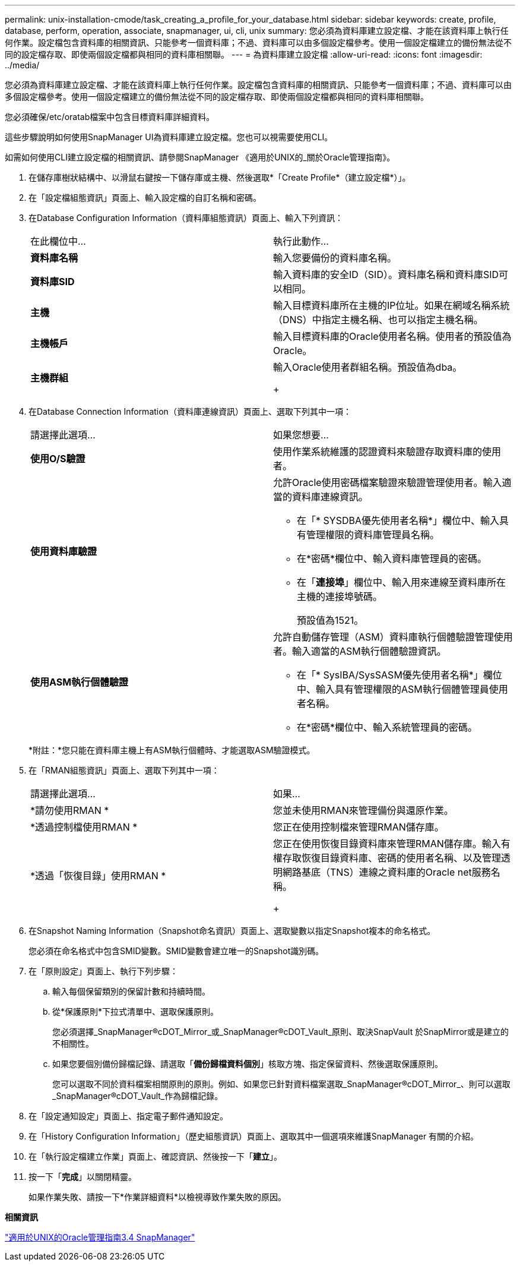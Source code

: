 ---
permalink: unix-installation-cmode/task_creating_a_profile_for_your_database.html 
sidebar: sidebar 
keywords: create, profile, database, perform, operation, associate, snapmanager, ui, cli, unix 
summary: 您必須為資料庫建立設定檔、才能在該資料庫上執行任何作業。設定檔包含資料庫的相關資訊、只能參考一個資料庫；不過、資料庫可以由多個設定檔參考。使用一個設定檔建立的備份無法從不同的設定檔存取、即使兩個設定檔都與相同的資料庫相關聯。 
---
= 為資料庫建立設定檔
:allow-uri-read: 
:icons: font
:imagesdir: ../media/


[role="lead"]
您必須為資料庫建立設定檔、才能在該資料庫上執行任何作業。設定檔包含資料庫的相關資訊、只能參考一個資料庫；不過、資料庫可以由多個設定檔參考。使用一個設定檔建立的備份無法從不同的設定檔存取、即使兩個設定檔都與相同的資料庫相關聯。

您必須確保/etc/oratab檔案中包含目標資料庫詳細資料。

這些步驟說明如何使用SnapManager UI為資料庫建立設定檔。您也可以視需要使用CLI。

如需如何使用CLI建立設定檔的相關資訊、請參閱SnapManager 《適用於UNIX的_關於Oracle管理指南》。

. 在儲存庫樹狀結構中、以滑鼠右鍵按一下儲存庫或主機、然後選取*「Create Profile*（建立設定檔*）」。
. 在「設定檔組態資訊」頁面上、輸入設定檔的自訂名稱和密碼。
. 在Database Configuration Information（資料庫組態資訊）頁面上、輸入下列資訊：
+
|===


| 在此欄位中... | 執行此動作... 


 a| 
*資料庫名稱*
 a| 
輸入您要備份的資料庫名稱。



 a| 
*資料庫SID*
 a| 
輸入資料庫的安全ID（SID）。資料庫名稱和資料庫SID可以相同。



 a| 
*主機*
 a| 
輸入目標資料庫所在主機的IP位址。如果在網域名稱系統（DNS）中指定主機名稱、也可以指定主機名稱。



 a| 
*主機帳戶*
 a| 
輸入目標資料庫的Oracle使用者名稱。使用者的預設值為Oracle。



 a| 
*主機群組*
 a| 
輸入Oracle使用者群組名稱。預設值為dba。

+

|===
. 在Database Connection Information（資料庫連線資訊）頁面上、選取下列其中一項：
+
|===


| 請選擇此選項... | 如果您想要... 


 a| 
*使用O/S驗證*
 a| 
使用作業系統維護的認證資料來驗證存取資料庫的使用者。



 a| 
*使用資料庫驗證*
 a| 
允許Oracle使用密碼檔案驗證來驗證管理使用者。輸入適當的資料庫連線資訊。

** 在「* SYSDBA優先使用者名稱*」欄位中、輸入具有管理權限的資料庫管理員名稱。
** 在*密碼*欄位中、輸入資料庫管理員的密碼。
** 在「*連接埠*」欄位中、輸入用來連線至資料庫所在主機的連接埠號碼。
+
預設值為1521。





 a| 
*使用ASM執行個體驗證*
 a| 
允許自動儲存管理（ASM）資料庫執行個體驗證管理使用者。輸入適當的ASM執行個體驗證資訊。

** 在「* SysIBA/SysSASM優先使用者名稱*」欄位中、輸入具有管理權限的ASM執行個體管理員使用者名稱。
** 在*密碼*欄位中、輸入系統管理員的密碼。


|===
+
*附註：*您只能在資料庫主機上有ASM執行個體時、才能選取ASM驗證模式。

. 在「RMAN組態資訊」頁面上、選取下列其中一項：
+
|===


| 請選擇此選項... | 如果... 


 a| 
*請勿使用RMAN *
 a| 
您並未使用RMAN來管理備份與還原作業。



 a| 
*透過控制檔使用RMAN *
 a| 
您正在使用控制檔來管理RMAN儲存庫。



 a| 
*透過「恢復目錄」使用RMAN *
 a| 
您正在使用恢復目錄資料庫來管理RMAN儲存庫。輸入有權存取恢復目錄資料庫、密碼的使用者名稱、以及管理透明網路基底（TNS）連線之資料庫的Oracle net服務名稱。

+

|===
. 在Snapshot Naming Information（Snapshot命名資訊）頁面上、選取變數以指定Snapshot複本的命名格式。
+
您必須在命名格式中包含SMID變數。SMID變數會建立唯一的Snapshot識別碼。

. 在「原則設定」頁面上、執行下列步驟：
+
.. 輸入每個保留類別的保留計數和持續時間。
.. 從*保護原則*下拉式清單中、選取保護原則。
+
您必須選擇_SnapManager®cDOT_Mirror_或_SnapManager®cDOT_Vault_原則、取決SnapVault 於SnapMirror或是建立的不相關性。

.. 如果您要個別備份歸檔記錄、請選取「*備份歸檔資料個別*」核取方塊、指定保留資料、然後選取保護原則。
+
您可以選取不同於資料檔案相關原則的原則。例如、如果您已針對資料檔案選取_SnapManager®cDOT_Mirror_、則可以選取_SnapManager®cDOT_Vault_作為歸檔記錄。



. 在「設定通知設定」頁面上、指定電子郵件通知設定。
. 在「History Configuration Information」（歷史組態資訊）頁面上、選取其中一個選項來維護SnapManager 有關的介紹。
. 在「執行設定檔建立作業」頁面上、確認資訊、然後按一下「*建立*」。
. 按一下「*完成*」以關閉精靈。
+
如果作業失敗、請按一下*作業詳細資料*以檢視導致作業失敗的原因。



*相關資訊*

https://library.netapp.com/ecm/ecm_download_file/ECMP12471546["適用於UNIX的Oracle管理指南3.4 SnapManager"]
